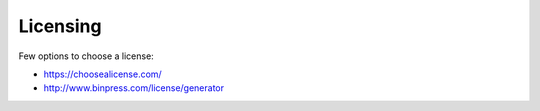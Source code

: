 Licensing
=========

Few options to choose a license:

* https://choosealicense.com/
* http://www.binpress.com/license/generator
